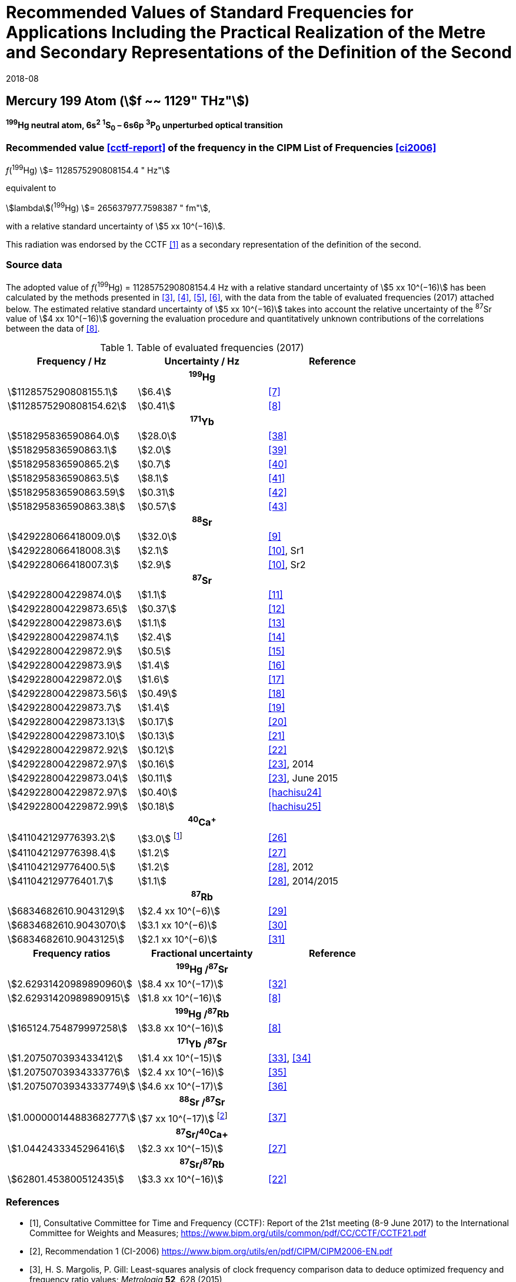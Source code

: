= Recommended Values of Standard Frequencies for Applications Including the Practical Realization of the Metre and Secondary Representations of the Definition of the Second
:appendix: 2
:partnumber: 1
:edition: 9
:copyright-year: 2019
:language: en
:docnumber:
:title-appendix-en: Recommended Values of Standard Frequencies for Applications Including the Practical Realization of the Metre and Secondary Representations of the Definition of the Second: Mercury 199 Atom (stem:[f ~~ 1129" THz"])
:title-appendix-fr:
:title-en: The International System of Units
:title-fr: Le système international d’unités
:doctype: mise-en-pratique
:parent-document: si-brochure.adoc
:committee-acronym: CCL-CCTF-WGFS
:committee-en: CCL-CCTF Frequency Standards Working Group
:si-aspect: m_c_deltanu
:docstage: in-force
:confirmed-date: 2017-06
:revdate: 2018-08
:docsubstage: 60
:imagesdir: images
:mn-document-class: bipm
:mn-output-extensions: xml,html,pdf,rxl
:local-cache-only:
:data-uri-image:

== Mercury 199 Atom (stem:[f ~~ 1129" THz"])

*^199^Hg neutral atom, 6s^2^ ^1^S~0~ – 6s6p ^3^P~0~ unperturbed optical transition*

=== Recommended value <<cctf-report>> of the frequency in the CIPM List of Frequencies <<ci2006>>

[align=left]
_f_(^199^Hg) stem:[= 1128575290808154.4 " Hz"]

equivalent to

stem:[lambda](^199^Hg) stem:[= 265637977.7598387 " fm"],

with a relative standard uncertainty of stem:[5 xx 10^(−16)].

This radiation was endorsed by the CCTF <<cctf-report>> as a secondary representation of the definition of the second.

=== Source data

The adopted value of _f_(^199^Hg) = 1128575290808154.4 Hz with a relative standard uncertainty of stem:[5 xx 10^(−16)] has been calculated by the methods presented in <<margolis>>, <<robertsson>>, <<oates>>, <<riehle>>, with the data from the table of evaluated frequencies (2017) attached below. The estimated relative standard uncertainty of stem:[5 xx 10^(−16)] takes into account the relative uncertainty of the ^87^Sr value of stem:[4 xx 10^(−16)] governing the evaluation procedure and quantitatively unknown contributions of the correlations between the data of <<tyumenev>>.

[%unnumbered]
.Table of evaluated frequencies (2017)
|===
h| Frequency / Hz h| Uncertainty / Hz h| Reference

3+h| ^199^Hg
| stem:[1128575290808155.1] | stem:[6.4] | <<mcferran>>
| stem:[1128575290808154.62] | stem:[0.41] | <<tyumenev>>
3+h| ^171^Yb
| stem:[518295836590864.0] | stem:[28.0] | <<kohno>>
| stem:[518295836590863.1] | stem:[2.0] | <<yasuda>>
| stem:[518295836590865.2] | stem:[0.7] | <<lemke>>
| stem:[518295836590863.5] | stem:[8.1] | <<park>>
| stem:[518295836590863.59] | stem:[0.31] | <<pizzocaro>>
| stem:[518295836590863.38] | stem:[0.57] | <<kim>>
3+h| ^88^Sr
| stem:[429228066418009.0] | stem:[32.0] | <<baillard2007>>
| stem:[429228066418008.3] | stem:[2.1] | <<morzynski>>, Sr1
| stem:[429228066418007.3] | stem:[2.9] | <<morzynski>>, Sr2
3+h| ^87^Sr
| stem:[429228004229874.0] | stem:[1.1] | <<boyd>>
| stem:[429228004229873.65] | stem:[0.37] | <<campbell>>
| stem:[429228004229873.6] | stem:[1.1] | <<baillard2008>>
| stem:[429228004229874.1] | stem:[2.4] | <<hong>>
| stem:[429228004229872.9] | stem:[0.5] | <<falke2011>>
| stem:[429228004229873.9] | stem:[1.4] | <<yamaguchi>>
| stem:[429228004229872.0] | stem:[1.6] | <<akamatsu>>
| stem:[429228004229873.56] | stem:[0.49] | <<tanabe>>
| stem:[429228004229873.7] | stem:[1.4] | <<lin>>
| stem:[429228004229873.13] | stem:[0.17] | <<falke2014>>
| stem:[429228004229873.10] | stem:[0.13] | <<targat>>
| stem:[429228004229872.92] | stem:[0.12] | <<lodewyck>>
| stem:[429228004229872.97] | stem:[0.16] | <<grebing>>, 2014
| stem:[429228004229873.04] | stem:[0.11] | <<grebing>>, June 2015
| stem:[429228004229872.97] | stem:[0.40] | <<hachisu24>>
| stem:[429228004229872.99] | stem:[0.18] | <<hachisu25>>
3+h| ^40^Ca^+^
| stem:[411042129776393.2] | stem:[3.0] footnote:[From the least square procedure it turned out that the value and the uncertainty given in ref. <<chwalla>> is not compatible with the remaining data. Thus the uncertainty given in the original publication <<chwalla>> was increased to 3 Hz to make it statistically more consistent.] | <<chwalla>>
| stem:[411042129776398.4] | stem:[1.2] | <<matsubara>>
| stem:[411042129776400.5] | stem:[1.2] | <<huang>>, 2012
| stem:[411042129776401.7] | stem:[1.1] | <<huang>>, 2014/2015
3+h| ^87^Rb
| stem:[6834682610.9043129] | stem:[2.4 xx 10^(−6)] | <<lne-syrte>>
| stem:[6834682610.9043070] | stem:[3.1 xx 10^(−6)] | <<ovchinnikov>>
| stem:[6834682610.9043125] | stem:[2.1 xx 10^(−6)] | <<guena>>
h| Frequency ratios h| Fractional uncertainty h| Reference
3+h| ^199^Hg /^87^Sr
| stem:[2.62931420989890960] | stem:[8.4 xx 10^(−17)] | <<yamanaka>>
| stem:[2.62931420989890915] | stem:[1.8 xx 10^(−16)] | <<tyumenev>>
3+h| ^199^Hg /^87^Rb
| stem:[165124.754879997258] | stem:[3.8 xx 10^(−16)] | <<tyumenev>>
3+h| ^171^Yb /^87^Sr
| stem:[1.2075070393433412] | stem:[1.4 xx 10^(−15)] | <<akamatsu-freq-ratio>>, <<akamatsu-errata>>
| stem:[1.20750703934333776] | stem:[2.4 xx 10^(−16)] | <<takamoto>>
| stem:[1.207507039343337749] | stem:[4.6 xx 10^(−17)] | <<nemitz>>
3+h| ^88^Sr /^87^Sr
| stem:[1.000000144883682777] | stem:[7 xx 10^(−17)] footnote:[The fractional uncertainty of stem:[2.3 x 10^{-17}] in ref. <<takano>> has been increased by a factor of three since this uncertainty is an order of magnitude smaller than the other input data for this transition.] | <<takano>>
3+h| ^87^Sr/^40^Ca+
| stem:[1.0442433345296416] | stem:[2.3 xx 10^(−15)] | <<matsubara>>
3+h| ^87^Sr/^87^Rb
| stem:[62801.453800512435] | stem:[3.3 xx 10^(−16)] | <<lodewyck>>
|===

[bibliography]
=== References

* [[[cctf-report,1]]], Consultative Committee for Time and Frequency (CCTF): Report of the 21st meeting (8-9 June 2017) to the International Committee for Weights and Measures; https://www.bipm.org/utils/common/pdf/CC/CCTF/CCTF21.pdf

* [[[ci2006,2]]], Recommendation 1 (CI-2006) https://www.bipm.org/utils/en/pdf/CIPM/CIPM2006-EN.pdf

* [[[margolis,3]]], H. S. Margolis, P. Gill: Least-squares analysis of clock frequency comparison data to deduce optimized frequency and frequency ratio values; _Metrologia_ *52*, 628 (2015)

* [[[robertsson,4]]], L. Robertsson: On the evaluation of ultra-high-precision frequency ratio measurements: examining closed loops in a graph theory framework; _Metrologia_ *53*, 1272 (2016)

* [[[oates,5]]], Chris Oates: private communication. An independent program was developed in Mathematica at NIST (2017)

* [[[riehle,6]]], F. Riehle, P. Gill, F. Arias, L. Robertsson: The CIPM List of Recommended Frequency Standard Values: Guidelines and Procedures; _Metrologia_ *55*, 188-200 (2018)

* [[[mcferran,7]]], J. J. McFerran, L. Yi, S. Mejri, S. Di Manno, W. Zhang, J. Guéna, Y. Le Coq, S. Bize: Erratum: Neutral Atom Frequency Reference in the Deep Ultraviolet with Fractional Uncertainty = 5.7 × 10−15 [Phys. Rev. Lett. *108*, 183004 (2012)]; _Phys. Rev. Lett._ *115*, 219901 (2015)

* [[[tyumenev,8]]], R. Tyumenev, M. Favier, S. Bilicki, E. Bookjans, R. Le Targat, J. Lodewyck, D. Nicolodi, Y. Le Coq, M. Abgrall, J. Guéna, L. De Sarlo, S. Bize: Comparing a mercury optical lattice clock with microwave and optical frequency standards; _New J. Phys._ *18*, 113002 (2016)

* [[[baillard2007,9]]], X. Baillard, M. Fouché, R. Le Targat, P. G. Westergaard, A. Lecallier, Y. Le Coq, G. D. Rovera, S. Bize, P. Lemonde: Accuracy evaluation of an optical lattice clock with bosonic atoms; _Opt. Lett._ *32* 1812 (2007).

* [[[morzynski,10]]], P. Morzyński, M. Bober, D. Bartoszek-Bober, J. Nawrocki, P. Krehlik, Ł. Śliwczyński, M. Lipiński, P. Masłowski, A. Cygan, P. Dunst, M. Garus, D. Lisak, J. Zachorowski, W. Gawlik, C. Radzewicz, R. Ciuryło, M. Zawada: Absolute measurement of the ^1^S~0~ - ^3^P~0~ clock transition in neutral ^88^Sr over the 330 km-long stabilized fibre optic link; _Scientific Reports_ *5*, 17495 (2015)

* [[[boyd,11]]], M. M. Boyd, A. D. Ludlow, S. Blatt, S. M. Foreman, T. Ido, T. Zelevinsky, J. Ye.: ^87^Sr lattice clock with inaccuracy below 10^-15^; _Phys. Rev. Lett._ *98*, 083002 (2007)

* [[[campbell,12]]], G. K. Campbell, A. D. Ludlow, S. Blatt, J. W. Thomsen, M. J. Martin, M. H. G. de Miranda, T. Zelevinsky, M. M. Boyd, J. Ye, S. A. Diddams, Th. P. Heavner, Th. E. Parker, S. R. Jefferts: The absolute frequency of the ^87^Sr optical clock transition; _Metrologia_ *45*, 539 (2008)

* [[[baillard2008,13]]], X. Baillard, M. Fouché, R. Le Targat, P. G. Westergaard, A. Lecallier, F. Chapelet, M. Abgrall, G.D. Rovera, P. Laurent, P. Rosenbusch, S. Bize, G. Santarelli, A. Clairon, P. Lemonde, G. Grosche, B. Lipphardt, H. Schnatz: An optical lattice clock with spin-polarized ^87^Sr atoms; _Eur. Phys. J. D_ *48*, 11 (2008)

* [[[hong,14]]], F.-L. Hong, M. Musha, M. Takamoto, H. Inaba, S. Yanagimachi, A. Takamizawa, K. Watabe, T. Ikegami, M. Imae, Y. Fujii, M. Amemiya, K. Nakagawa, K. Ueda, H. Katori: Measuring the frequency of a Sr optical lattice clock using a 120 km coherent optical transfer; _Opt. Lett._ *34*, 692 (2009)

* [[[falke2011,15]]], St. Falke, H. Schnatz, J. S. R. Vellore Winfred, Th. Middelmann, St. Vogt, S. Weyers, B. Lipphardt, G. Grosche, F. Riehle, U. Sterr and Ch. Lisdat: The 87Sr optical frequency standard at PTB; _Metrologia_ *48*, 399 (2011)

* [[[yamaguchi,16]]], A. Yamaguchi, N. Shiga, S. Nagano, Y. Li, H. Ishijima, H. Hachisu, M. Kumagai, T. Ido: Stability Transfer between Two Clock Lasers Operating at Different Wavelengths for Absolute Frequency Measurement of Clock Transition in ^87^Sr; _Appl. Phys. Express_ *5*, 022701 (2012)

* [[[akamatsu,17]]], D. Akamatsu, H. Inaba, K. Hosaka, M. Yasuda, A. Onae, T. Suzuyama, M. Amemiya, F.-L. Hong: Spectroscopy and frequency measurement of the 87Sr clock transition by laser linewidth transfer using an optical frequency comb; _Appl. Phys. Express_ *7*, 012401 (2014)

* [[[tanabe,18]]], T. Tanabe, D. Akamatsu, T. Kobayashi, A. Takamizawa, S. Yanagimachi, T. Ikegami, T. Suzuyama, H. Inaba, S. Okubo, M. Yasuda, F.-L. Hong, A. Onae, K. Hosaka: Improved frequency measurement of the ^1^S~0~-^3^P~0~ clock transition in ^87^Sr using a Cs fountain clock as a transfer oscillator; _J. Phys. Soc. Jpn._ *84*, 115002 (2015)

* [[[lin,19]]], Y.-G. Lin, Q. Wang, Y. Li, F. Meng, B.-K. Lin, E.-J. Zang, Z. Sun, F. Fang, T.-C. Li, Z.-J. Fang: First Evaluation and Frequency Measurement of the Strontium Optical Lattice Clock at NIM; _Chin. Phys. Lett._ *32*, 090601 (2015)

* [[[falke2014,20]]], S. Falke, N. Lemke, C. Grebing, B. Lipphardt, S. Weyers, V. Gerginov, N. Huntemann, C. Hagemann, A. Al-Masoudi, S. Häfner, S. Vogt, U. Sterr, C. Lisdat: A strontium lattice clock with 3 times × 10^−17^ inaccuracy and its frequency; _New J. Phys._ *16*, 073023 (2014)

* [[[targat,21]]], R. Le Targat, L. Lorini, Y. Le Coq, M. Zawada, J. Guéna, M. Abgrall, M. Gurov, P. Rosenbusch, D. G. Rovera, B. Nagórny, R. Gartman, P. G. Westergaard, M. E. Tobar, M. Lours, G. Santarelli, A. Clairon, S. Bize, P. Laurent, P. Lemonde, J. Lodewyck: Experimental realization of an optical second with strontium lattice clocks; _Nature Commun._ *4*, 2109 (2013)

* [[[lodewyck,22]]], J. Lodewyck, S. Bilicki, E. Bookjans, J.-L. Robyr, C. Shi, G. Vallet, R. Le Targat, D. Nicolodi, Y. Le Coq, J. Guéna, M. Abgrall, P. Rosenbusch, S. Bize: Optical to microwave clock frequency ratios with a nearly continuous strontium optical lattice clock; _Metrologia_ *53*, 1123 (2016)

* [[[grebing,23]]], C. Grebing, A. Al-Masoudi, S. Dörscher, S. Häfner, V. Gerginov, S. Weyers, B. Lipphardt, F. Riehle, U. Sterr, C. Lisdat: Realization of a timescale with an accurate optical lattice clock; _Optica_ *3*, 563 (2016)

* [[[hachisu-abs-freq,24]]], H. Hachisu, G. Petit, G., T. Ido: Absolute frequency measurement with uncertainty below 1 × 10^−15^ using International Atomic Time; _Appl. Phys. B_ *123*, 34 (2017)

* [[[hachisu-si-traceable,25]]], H. Hachisu, G. Petit, F. Nakagawa, Y. Hanado, T. Ido: SI-traceable measurement of an optical frequency at the low 10−16 level without a local primary standard; _Optics Express_ *25*, 8511 (2017)

* [[[chwalla,26]]], M. Chwalla, J. Benhelm, K. Kim, G. Kirchmair, T. Monz, M. Riebe, P. Schindler, A. S. Villar, W. Hänsel, C. F. Roos, R. Blatt, M. Abgrall, G. Santarelli, G. D. Rovera, Ph. Laurent: Absolute Frequency Measurement of the 40Ca+ 4s 2S1/2 -3d 2D5/2 Clock Transition; _Phys. Rev. Lett._ *102*, 023002 (2009)

* [[[matsubara,27]]], K. Matsubara, H. Hachisu, Y. Li, S. Nagano, C. Locke, A. Nogami, M. Kajita, K. Hayasaka, T. Ido, and M. Hosokawa: Direct comparison of a Ca^+^ single-ion clock against a Sr lattice clock to verify the absolute frequency measurement; Optics Express *20*, 22034 (2012)

* [[[huang,28]]], Y. Huang, H. Guan, P. Liu, W. Bian, L. Ma, K. Liang, T. Li, K. Gao: Frequency Comparison of Two ^40^Ca^+^ Optical Clocks with an Uncertainty at the 10^-17^ Level; _Phys. Rev. Lett._ *116*, 013001 (2016)

* [[[lne-syrte,29]]], LNE-SYRTE TAI data; MJD 55954-57867 (Jan 2012 – April 2017); submitted on request of the CCL-CCTF WGFS by J. Guena on 10 May 2017

* [[[ovchinnikov,30]]], Y. B. Ovchinnikov, K. Szymaniec and S. Edris: Measurement of rubidium ground-state hyperfine transition frequency using atomic fountains; _Metrologia_ *52*, 595 (2015)

* [[[guena,31]]], J. Guéna, S. Weyers, M. Abgrall, C. Grebing, V. Gerginov, P. Rosenbusch, S. Bize, B. Lipphardt, H. Denker, N. Quintin, S. M. F. Raupach, D. Nicolodi, F. Stefani, N. Chiodo, S. Koke, A. Kuhl, F. Wiotte, F. Meynadier, E. Camisard, C. Chardonnet, Y. Le Coq, M. Lours, G. Santarelli, A. Amy-Klein, R. Le Targat, O. Lopez, P. E. Pottie, G. Grosche: First international comparison of fountain primary frequency standards via a long distance optical fiber link; _Metrologia_ *54*, 348 (2017)

* [[[yamanaka,32]]], K. Yamanaka, N. Ohmae, I. Ushijima, M. Takamoto and H. Katori: Frequency Ratio of ^199^Hg and ^87^Sr Optical Lattice Clocks beyond the SI Limit; _Phys. Rev. Lett._ *114*, 230801 (2015)

* [[[akamatsu-freq-ratio,33]]], D. Akamatsu, M. Yasuda, H. Inaba, K. Hosaka, T. Tanabe, A. Onae, F.-L. Hong: Frequency ratio measurement of ^171^Yb and ^87^Sr optical lattice clocks; _Optics Express_ *22*, 7898 (2014)

* [[[akamatsu-errata,34]]], D. Akamatsu, M. Yasuda, H. Inaba, K. Hosaka, T. Tanabe, A. Onae, F.-L. Hong: Errata: Frequency ratio measurement of 171Yb and 87Sr optical lattice clocks; _Optics Express_ *22*, 32199 (2014)

* [[[takamoto,35]]], M. Takamoto, I. Ushijima, M. Das, N. Nemitz, T. Ohkubo, K. Yamanaka, N. Ohmae, T. Takano, T. Akatsuka, A. Yamaguchi, H. Katori: Frequency ratios of Sr, Yb, and Hg based optical lattice clocks and their applications; _C. R. Physique_ *16*, 489 (2015)

* [[[nemitz,36]]], N. Nemitz, T. Ohkubo, M. Takamoto, I. Ushijima, M. Das, N. Ohmae, H. Katori: Frequency ratio of Yb and Sr clocks with 5 × 10^−17^ uncertainty at 150 seconds averaging time; _Nature Photon._ *10*, 258 (2016)

* [[[takano,37]]], T. Takano, R. Mizushima, H. Katori: Precise determination of the isotope shift of 88Sr - 87Sr optical lattice clock by sharing perturbations; _Appl. Phys. Express_ *10*, 072801 (2017)

* [[[kohno,38]]], T. Kohno, M. Yasuda, K. Hosaka, H. Inaba, Y. Nakajima, F. L. Hong: One-Dimensional Optical Lattice Clock with a Fermionic ^171^Yb Isotope; _Appl. Phys. Express_ *2*, 072501 (2009)

* [[[yasuda,39]]], M. Yasuda, H. Inaba, T. Kohno, T. Tanabe, Y. Nakajima, K. Hosaka, D. Akamatsu, A. Onae, T. Suzuyama, M. Amemiya, F.-L. Hong: Improved Absolute Frequency Measurement of the ^171^Yb Optical Lattice Clock towards a Candidate for the Redefinition of the Second; _Appl. Phys. Express_ *5*, 102401 (2012).

* [[[lemke,40]]], N. D. Lemke, A. D. Ludlow, Z.W. Barber, T. M. Fortier, S.A. Diddams, Y. Jiang, S. R. Jefferts, T. P. Heavner, T. E. Parker, and C.W. Oates: Spin-½ Optical Lattice Clock; _Phys. Rev. Lett._ *103*, 063001 (2009)

* [[[park,41]]], C. Y. Park, D. H. Yu, W.-K. Lee, S. E. Park, E. B. Kim, S. K. Lee, J. W. Cho, T. H. Yoon, J. Mun, S. J. Park, T. Y. Kwon and S.-B. Lee: Absolute frequency measurement of ^1^S~0~(F=½)-^3^P~0~(F=½) transition of ^171^Yb atoms in a one-dimensional optical lattice at KRISS; _Metrologia_ *50*, 119-128 (2013)

* [[[pizzocaro,42]]], M. Pizzocaro, P. Thoumany, B. Rauf, F. Bregolin, G. Milani, C. Clivati, G. A. Costanzo, F. Levi, D. Calonico: Absolute frequency measurement of the ^1^S~0~-^3^P~0~ transition of ^171^Yb; _Metrologia_ *54*, 102 – 112 (2017)

* [[[kim,43]]], H. Kim, M.-S. Heo, W.-K. Lee, C.Y. Park, H.-G. Hong, S.-W. Hwang and D.-H. Yu: Improved absolute frequency measurement of the ^171^Yb optical lattice clock at KRISS relative to the SI second; _Jpn. J. Appl. Phys._ 56 050302 (2017)